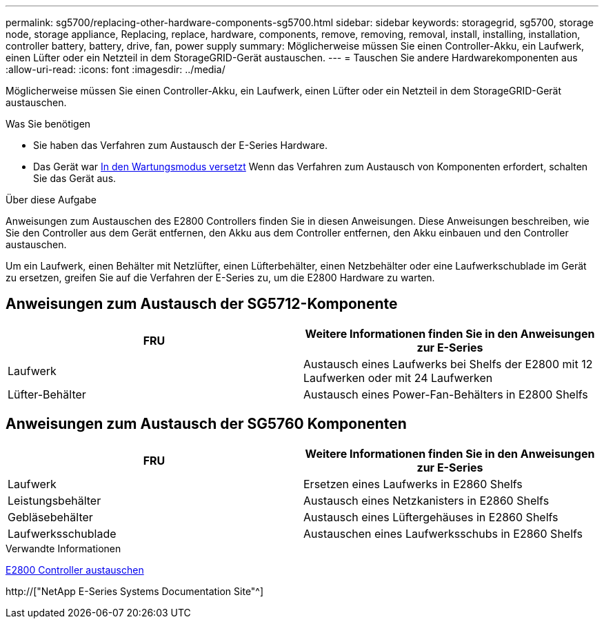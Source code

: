 ---
permalink: sg5700/replacing-other-hardware-components-sg5700.html 
sidebar: sidebar 
keywords: storagegrid, sg5700, storage node, storage appliance, Replacing, replace, hardware, components, remove, removing, removal, install, installing, installation, controller battery, battery, drive, fan, power supply 
summary: Möglicherweise müssen Sie einen Controller-Akku, ein Laufwerk, einen Lüfter oder ein Netzteil in dem StorageGRID-Gerät austauschen. 
---
= Tauschen Sie andere Hardwarekomponenten aus
:allow-uri-read: 
:icons: font
:imagesdir: ../media/


[role="lead"]
Möglicherweise müssen Sie einen Controller-Akku, ein Laufwerk, einen Lüfter oder ein Netzteil in dem StorageGRID-Gerät austauschen.

.Was Sie benötigen
* Sie haben das Verfahren zum Austausch der E-Series Hardware.
* Das Gerät war xref:placing-appliance-into-maintenance-mode.adoc[In den Wartungsmodus versetzt] Wenn das Verfahren zum Austausch von Komponenten erfordert, schalten Sie das Gerät aus.


.Über diese Aufgabe
Anweisungen zum Austauschen des E2800 Controllers finden Sie in diesen Anweisungen. Diese Anweisungen beschreiben, wie Sie den Controller aus dem Gerät entfernen, den Akku aus dem Controller entfernen, den Akku einbauen und den Controller austauschen.

Um ein Laufwerk, einen Behälter mit Netzlüfter, einen Lüfterbehälter, einen Netzbehälter oder eine Laufwerkschublade im Gerät zu ersetzen, greifen Sie auf die Verfahren der E-Series zu, um die E2800 Hardware zu warten.



== Anweisungen zum Austausch der SG5712-Komponente

|===
| FRU | Weitere Informationen finden Sie in den Anweisungen zur E-Series 


 a| 
Laufwerk
 a| 
Austausch eines Laufwerks bei Shelfs der E2800 mit 12 Laufwerken oder mit 24 Laufwerken



 a| 
Lüfter-Behälter
 a| 
Austausch eines Power-Fan-Behälters in E2800 Shelfs

|===


== Anweisungen zum Austausch der SG5760 Komponenten

|===
| FRU | Weitere Informationen finden Sie in den Anweisungen zur E-Series 


 a| 
Laufwerk
 a| 
Ersetzen eines Laufwerks in E2860 Shelfs



 a| 
Leistungsbehälter
 a| 
Austausch eines Netzkanisters in E2860 Shelfs



 a| 
Gebläsebehälter
 a| 
Austausch eines Lüftergehäuses in E2860 Shelfs



 a| 
Laufwerksschublade
 a| 
Austauschen eines Laufwerksschubs in E2860 Shelfs

|===
.Verwandte Informationen
xref:replacing-e2800-controller.adoc[E2800 Controller austauschen]

http://["NetApp E-Series Systems Documentation Site"^]
